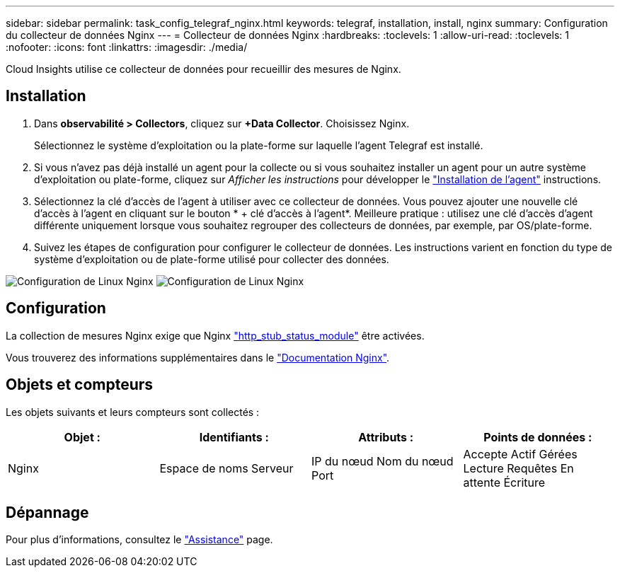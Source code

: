 ---
sidebar: sidebar 
permalink: task_config_telegraf_nginx.html 
keywords: telegraf, installation, install, nginx 
summary: Configuration du collecteur de données Nginx 
---
= Collecteur de données Nginx
:hardbreaks:
:toclevels: 1
:allow-uri-read: 
:toclevels: 1
:nofooter: 
:icons: font
:linkattrs: 
:imagesdir: ./media/


[role="lead"]
Cloud Insights utilise ce collecteur de données pour recueillir des mesures de Nginx.



== Installation

. Dans *observabilité > Collectors*, cliquez sur *+Data Collector*. Choisissez Nginx.
+
Sélectionnez le système d'exploitation ou la plate-forme sur laquelle l'agent Telegraf est installé.

. Si vous n'avez pas déjà installé un agent pour la collecte ou si vous souhaitez installer un agent pour un autre système d'exploitation ou plate-forme, cliquez sur _Afficher les instructions_ pour développer le link:task_config_telegraf_agent.html["Installation de l'agent"] instructions.
. Sélectionnez la clé d'accès de l'agent à utiliser avec ce collecteur de données. Vous pouvez ajouter une nouvelle clé d'accès à l'agent en cliquant sur le bouton * + clé d'accès à l'agent*. Meilleure pratique : utilisez une clé d'accès d'agent différente uniquement lorsque vous souhaitez regrouper des collecteurs de données, par exemple, par OS/plate-forme.
. Suivez les étapes de configuration pour configurer le collecteur de données. Les instructions varient en fonction du type de système d'exploitation ou de plate-forme utilisé pour collecter des données.


image:NginxDCConfigLinux-1.png["Configuration de Linux Nginx"]
image:NginxDCConfigLinux-2.png["Configuration de Linux Nginx"]



== Configuration

La collection de mesures Nginx exige que Nginx link:http://nginx.org/en/docs/http/ngx_http_stub_status_module.html["http_stub_status_module"] être activées.

Vous trouverez des informations supplémentaires dans le link:http://nginx.org/en/docs/["Documentation Nginx"].



== Objets et compteurs

Les objets suivants et leurs compteurs sont collectés :

[cols="<.<,<.<,<.<,<.<"]
|===
| Objet : | Identifiants : | Attributs : | Points de données : 


| Nginx | Espace de noms
Serveur | IP du nœud
Nom du nœud
Port | Accepte
Actif
Gérées
Lecture
Requêtes
En attente
Écriture 
|===


== Dépannage

Pour plus d'informations, consultez le link:concept_requesting_support.html["Assistance"] page.
